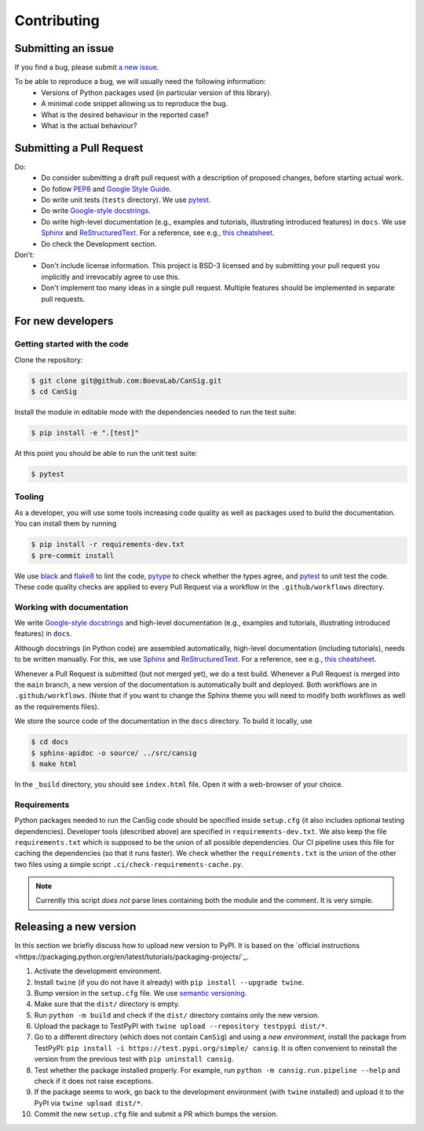 .. _contribution-guide:

Contributing
============


Submitting an issue
-------------------

If you find a bug, please submit `a new issue <https://github.com/BoevaLab/CanSig/issues>`_.

To be able to reproduce a bug, we will usually need the following information:
  - Versions of Python packages used (in particular version of this library).
  - A minimal code snippet allowing us to reproduce the bug.
  - What is the desired behaviour in the reported case?
  - What is the actual behaviour?


Submitting a Pull Request
-------------------------
Do:
  - Do consider submitting a draft pull request with a description of proposed changes, before starting actual work.
  - Do follow `PEP8 <https://peps.python.org/pep-0008/>`_ and `Google Style Guide <https://google.github.io/styleguide/pyguide.html>`_.
  - Do write unit tests (``tests`` directory). We use `pytest <https://docs.pytest.org>`_.
  - Do write `Google-style docstrings <https://sphinxcontrib-napoleon.readthedocs.io/en/latest/example_google.html>`_.
  - Do write high-level documentation (e.g., examples and tutorials, illustrating introduced features) in ``docs``. We use `Sphinx <https://www.sphinx-doc.org>`_  and `ReStructuredText <https://docutils.sourceforge.io/rst.html>`_. For a reference, see e.g., `this cheatsheet <https://sphinx-tutorial.readthedocs.io/cheatsheet/>`_.
  - Do check the Development section.

Don't:
  - Don't include license information. This project is BSD-3 licensed and by submitting your pull request you implicitly and irrevocably agree to use this.
  - Don't implement too many ideas in a single pull request. Multiple features should be implemented in separate pull requests.



For new developers
------------------

Getting started with the code
^^^^^^^^^^^^^^^^^^^^^^^^^^^^^

Clone the repository:

.. code-block:: bash

   $ git clone git@github.com:BoevaLab/CanSig.git
   $ cd CanSig

Install the module in editable mode with the dependencies needed to run the test suite:

.. code-block:: bash

   $ pip install -e ".[test]"

At this point you should be able to run the unit test suite:

.. code-block:: bash

   $ pytest


Tooling
^^^^^^^

As a developer, you will use some tools increasing code quality as well as packages used to build the documentation. You can install them by running

.. code-block:: bash

   $ pip install -r requirements-dev.txt
   $ pre-commit install

We use `black <https://github.com/psf/black>`_ and `flake8 <https://flake8.pycqa.org/en/latest/>`_ to lint the code, `pytype <https://github.com/google/pytype>`_ to check whether the types agree, and `pytest <https://docs.pytest.org>`_ to unit test the code.
These code quality checks are applied to every Pull Request via a workflow in the ``.github/workflows`` directory.


Working with documentation
^^^^^^^^^^^^^^^^^^^^^^^^^^

We write `Google-style docstrings <https://sphinxcontrib-napoleon.readthedocs.io/en/latest/example_google.html>`_ and high-level documentation (e.g., examples and tutorials, illustrating introduced features) in ``docs``.

Although docstrings (in Python code) are assembled automatically, high-level documentation (including tutorials), needs to be written manually. For this, we use `Sphinx <https://www.sphinx-doc.org>`_  and `ReStructuredText <https://docutils.sourceforge.io/rst.html>`_. For a reference, see e.g., `this cheatsheet <https://sphinx-tutorial.readthedocs.io/cheatsheet/>`_.

Whenever a Pull Request is submitted (but not merged yet), we do a test build.
Whenever a Pull Request is merged into the ``main`` branch, a new version of the documentation is automatically built and deployed. Both workflows are in ``.github/workflows``.
(Note that if you want to change the Sphinx theme you will need to modify both workflows as well as the requirements files).

We store the source code of the documentation in the ``docs`` directory. To build it locally, use

.. code-block:: bash

   $ cd docs
   $ sphinx-apidoc -o source/ ../src/cansig
   $ make html

In the ``_build`` directory, you should see ``index.html`` file. Open it with a web-browser of your choice.


Requirements
^^^^^^^^^^^^

Python packages needed to run the CanSig code should be specified inside ``setup.cfg`` (it also includes optional testing dependencies).
Developer tools (described above) are specified in ``requirements-dev.txt``.
We also keep the file ``requirements.txt`` which is supposed to be the union of all possible dependencies.
Our CI pipeline uses this file for caching the dependencies (so that it runs faster).
We check whether the ``requirements.txt`` is the union of the other two files using a simple script ``.ci/check-requirements-cache.py``.

.. note:: Currently this script *does not* parse lines containing both the module and the comment. It is very simple.


Releasing a new version
-----------------------
In this section we briefly discuss how to upload new version to PyPI. It is based on the `official instructions <https://packaging.python.org/en/latest/tutorials/packaging-projects/`_.

#. Activate the development environment.
#. Install ``twine`` (if you do not have it already) with ``pip install --upgrade twine``.
#. Bump version in the ``setup.cfg`` file. We use `semantic versioning <https://py-pkgs.org/07-releasing-versioning.html>`_.
#. Make sure that the ``dist/`` directory is empty.
#. Run ``python -m build`` and check if the ``dist/`` directory contains only the new version.
#. Upload the package to TestPyPI with ``twine upload --repository testpypi dist/*``.
#. Go to a different directory (which does not contain ``CanSig``) and using a *new environment*, install the package from TestPyPI: ``pip install -i https://test.pypi.org/simple/ cansig``. It is often convenient to reinstall the version from the previous test with ``pip uninstall cansig``.
#. Test whether the package installed properly. For example, run ``python -m cansig.run.pipeline --help`` and check if it does not raise exceptions.
#. If the package seems to work, go back to the development environment (with ``twine`` installed) and upload it to the PyPI via ``twine upload dist/*``.
#. Commit the new ``setup.cfg`` file and submit a PR which bumps the version.

